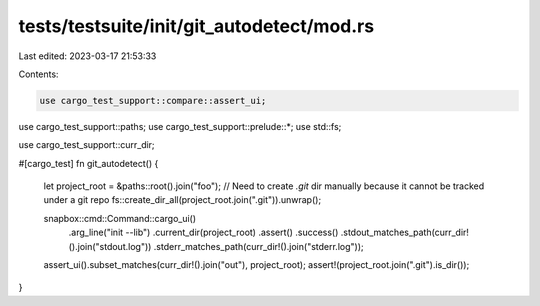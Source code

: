 tests/testsuite/init/git_autodetect/mod.rs
==========================================

Last edited: 2023-03-17 21:53:33

Contents:

.. code-block:: rs

    use cargo_test_support::compare::assert_ui;
use cargo_test_support::paths;
use cargo_test_support::prelude::*;
use std::fs;

use cargo_test_support::curr_dir;

#[cargo_test]
fn git_autodetect() {
    let project_root = &paths::root().join("foo");
    // Need to create `.git` dir manually because it cannot be tracked under a git repo
    fs::create_dir_all(project_root.join(".git")).unwrap();

    snapbox::cmd::Command::cargo_ui()
        .arg_line("init --lib")
        .current_dir(project_root)
        .assert()
        .success()
        .stdout_matches_path(curr_dir!().join("stdout.log"))
        .stderr_matches_path(curr_dir!().join("stderr.log"));

    assert_ui().subset_matches(curr_dir!().join("out"), project_root);
    assert!(project_root.join(".git").is_dir());
}


